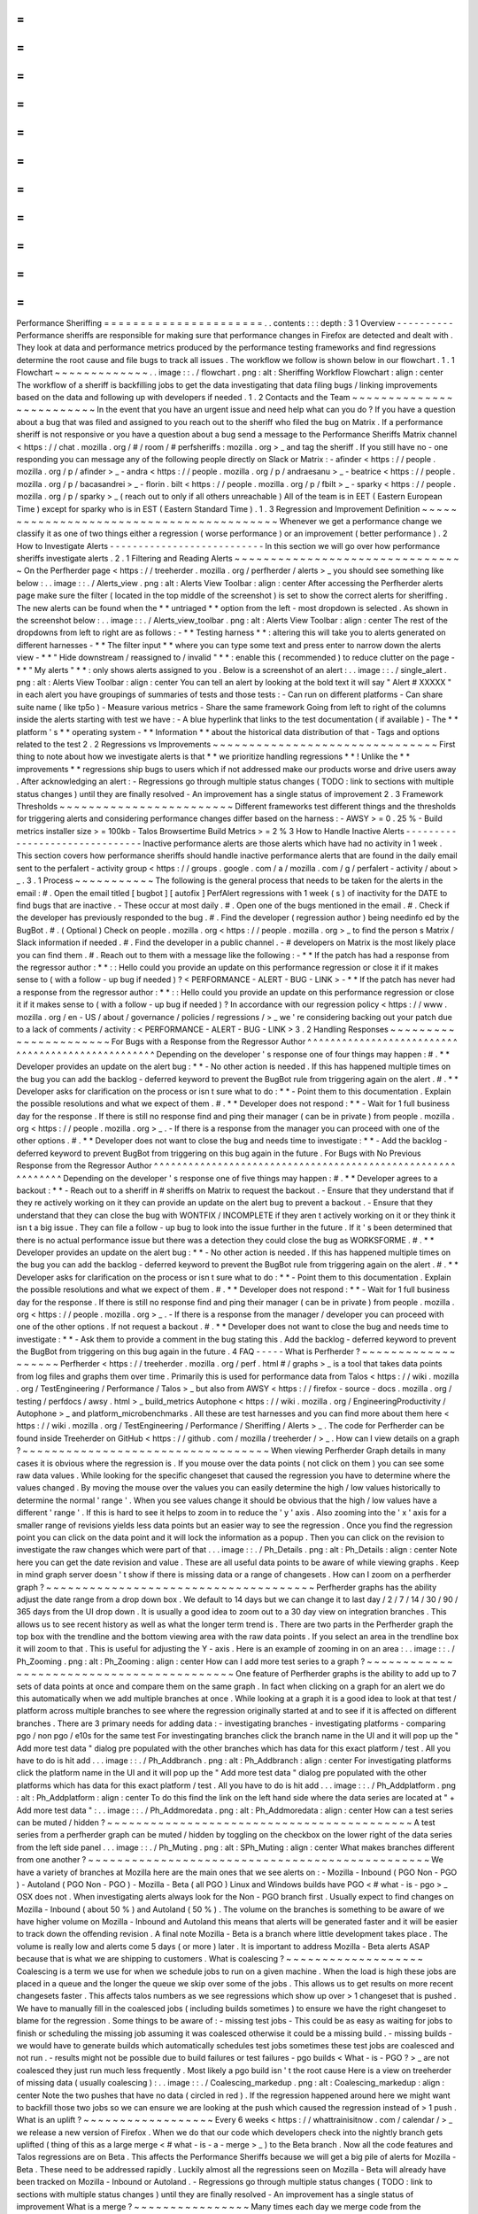 =
=
=
=
=
=
=
=
=
=
=
=
=
=
=
=
=
=
=
=
=
=
Performance
Sheriffing
=
=
=
=
=
=
=
=
=
=
=
=
=
=
=
=
=
=
=
=
=
=
.
.
contents
:
:
:
depth
:
3
1
Overview
-
-
-
-
-
-
-
-
-
-
Performance
sheriffs
are
responsible
for
making
sure
that
performance
changes
in
Firefox
are
detected
and
dealt
with
.
They
look
at
data
and
performance
metrics
produced
by
the
performance
testing
frameworks
and
find
regressions
determine
the
root
cause
and
file
bugs
to
track
all
issues
.
The
workflow
we
follow
is
shown
below
in
our
flowchart
.
1
.
1
Flowchart
~
~
~
~
~
~
~
~
~
~
~
~
~
.
.
image
:
:
.
/
flowchart
.
png
:
alt
:
Sheriffing
Workflow
Flowchart
:
align
:
center
The
workflow
of
a
sheriff
is
backfilling
jobs
to
get
the
data
investigating
that
data
filing
bugs
/
linking
improvements
based
on
the
data
and
following
up
with
developers
if
needed
.
1
.
2
Contacts
and
the
Team
~
~
~
~
~
~
~
~
~
~
~
~
~
~
~
~
~
~
~
~
~
~
~
~
~
In
the
event
that
you
have
an
urgent
issue
and
need
help
what
can
you
do
?
If
you
have
a
question
about
a
bug
that
was
filed
and
assigned
to
you
reach
out
to
the
sheriff
who
filed
the
bug
on
Matrix
.
If
a
performance
sheriff
is
not
responsive
or
you
have
a
question
about
a
bug
send
a
message
to
the
Performance
Sheriffs
Matrix
channel
<
https
:
/
/
chat
.
mozilla
.
org
/
#
/
room
/
#
perfsheriffs
:
mozilla
.
org
>
_
and
tag
the
sheriff
.
If
you
still
have
no
-
one
responding
you
can
message
any
of
the
following
people
directly
on
Slack
or
Matrix
:
-
afinder
<
https
:
/
/
people
.
mozilla
.
org
/
p
/
afinder
>
_
-
andra
<
https
:
/
/
people
.
mozilla
.
org
/
p
/
andraesanu
>
_
-
beatrice
<
https
:
/
/
people
.
mozilla
.
org
/
p
/
bacasandrei
>
_
-
florin
.
bilt
<
https
:
/
/
people
.
mozilla
.
org
/
p
/
fbilt
>
_
-
sparky
<
https
:
/
/
people
.
mozilla
.
org
/
p
/
sparky
>
_
(
reach
out
to
only
if
all
others
unreachable
)
All
of
the
team
is
in
EET
(
Eastern
European
Time
)
except
for
sparky
who
is
in
EST
(
Eastern
Standard
Time
)
.
1
.
3
Regression
and
Improvement
Definition
~
~
~
~
~
~
~
~
~
~
~
~
~
~
~
~
~
~
~
~
~
~
~
~
~
~
~
~
~
~
~
~
~
~
~
~
~
~
~
~
~
Whenever
we
get
a
performance
change
we
classify
it
as
one
of
two
things
either
a
regression
(
worse
performance
)
or
an
improvement
(
better
performance
)
.
2
How
to
Investigate
Alerts
-
-
-
-
-
-
-
-
-
-
-
-
-
-
-
-
-
-
-
-
-
-
-
-
-
-
-
In
this
section
we
will
go
over
how
performance
sheriffs
investigate
alerts
.
2
.
1
Filtering
and
Reading
Alerts
~
~
~
~
~
~
~
~
~
~
~
~
~
~
~
~
~
~
~
~
~
~
~
~
~
~
~
~
~
~
~
~
On
the
Perfherder
page
<
https
:
/
/
treeherder
.
mozilla
.
org
/
perfherder
/
alerts
>
_
you
should
see
something
like
below
:
.
.
image
:
:
.
/
Alerts_view
.
png
:
alt
:
Alerts
View
Toolbar
:
align
:
center
After
accessing
the
Perfherder
alerts
page
make
sure
the
filter
(
located
in
the
top
middle
of
the
screenshot
)
is
set
to
show
the
correct
alerts
for
sheriffing
.
The
new
alerts
can
be
found
when
the
*
*
untriaged
*
*
option
from
the
left
-
most
dropdown
is
selected
.
As
shown
in
the
screenshot
below
:
.
.
image
:
:
.
/
Alerts_view_toolbar
.
png
:
alt
:
Alerts
View
Toolbar
:
align
:
center
The
rest
of
the
dropdowns
from
left
to
right
are
as
follows
:
-
*
*
Testing
harness
*
*
:
altering
this
will
take
you
to
alerts
generated
on
different
harnesses
-
*
*
The
filter
input
*
*
where
you
can
type
some
text
and
press
enter
to
narrow
down
the
alerts
view
-
*
*
"
Hide
downstream
/
reassigned
to
/
invalid
"
*
*
:
enable
this
(
recommended
)
to
reduce
clutter
on
the
page
-
*
*
"
My
alerts
"
*
*
:
only
shows
alerts
assigned
to
you
.
Below
is
a
screenshot
of
an
alert
:
.
.
image
:
:
.
/
single_alert
.
png
:
alt
:
Alerts
View
Toolbar
:
align
:
center
You
can
tell
an
alert
by
looking
at
the
bold
text
it
will
say
"
Alert
#
XXXXX
"
in
each
alert
you
have
groupings
of
summaries
of
tests
and
those
tests
:
-
Can
run
on
different
platforms
-
Can
share
suite
name
(
like
tp5o
)
-
Measure
various
metrics
-
Share
the
same
framework
Going
from
left
to
right
of
the
columns
inside
the
alerts
starting
with
test
we
have
:
-
A
blue
hyperlink
that
links
to
the
test
documentation
(
if
available
)
-
The
*
*
platform
'
s
*
*
operating
system
-
*
*
Information
*
*
about
the
historical
data
distribution
of
that
-
Tags
and
options
related
to
the
test
2
.
2
Regressions
vs
Improvements
~
~
~
~
~
~
~
~
~
~
~
~
~
~
~
~
~
~
~
~
~
~
~
~
~
~
~
~
~
~
~
First
thing
to
note
about
how
we
investigate
alerts
is
that
*
*
we
prioritize
handling
regressions
*
*
!
Unlike
the
*
*
improvements
*
*
regressions
ship
bugs
to
users
which
if
not
addressed
make
our
products
worse
and
drive
users
away
.
After
acknowledging
an
alert
:
-
Regressions
go
through
multiple
status
changes
(
TODO
:
link
to
sections
with
multiple
status
changes
)
until
they
are
finally
resolved
-
An
improvement
has
a
single
status
of
improvement
2
.
3
Framework
Thresholds
~
~
~
~
~
~
~
~
~
~
~
~
~
~
~
~
~
~
~
~
~
~
~
~
Different
frameworks
test
different
things
and
the
thresholds
for
triggering
alerts
and
considering
performance
changes
differ
based
on
the
harness
:
-
AWSY
>
=
0
.
25
%
-
Build
metrics
installer
size
>
=
100kb
-
Talos
Browsertime
Build
Metrics
>
=
2
%
3
How
to
Handle
Inactive
Alerts
-
-
-
-
-
-
-
-
-
-
-
-
-
-
-
-
-
-
-
-
-
-
-
-
-
-
-
-
-
-
-
Inactive
performance
alerts
are
those
alerts
which
have
had
no
activity
in
1
week
.
This
section
covers
how
performance
sheriffs
should
handle
inactive
performance
alerts
that
are
found
in
the
daily
email
sent
to
the
perfalert
-
activity
group
<
https
:
/
/
groups
.
google
.
com
/
a
/
mozilla
.
com
/
g
/
perfalert
-
activity
/
about
>
_
.
3
.
1
Process
~
~
~
~
~
~
~
~
~
~
~
The
following
is
the
general
process
that
needs
to
be
taken
for
the
alerts
in
the
email
:
#
.
Open
the
email
titled
[
bugbot
]
[
autofix
]
PerfAlert
regressions
with
1
week
(
s
)
of
inactivity
for
the
DATE
to
find
bugs
that
are
inactive
.
-
These
occur
at
most
daily
.
#
.
Open
one
of
the
bugs
mentioned
in
the
email
.
#
.
Check
if
the
developer
has
previously
responded
to
the
bug
.
#
.
Find
the
developer
(
regression
author
)
being
needinfo
ed
by
the
BugBot
.
#
.
(
Optional
)
Check
on
people
.
mozilla
.
org
<
https
:
/
/
people
.
mozilla
.
org
>
_
to
find
the
person
s
Matrix
/
Slack
information
if
needed
.
#
.
Find
the
developer
in
a
public
channel
.
-
#
developers
on
Matrix
is
the
most
likely
place
you
can
find
them
.
#
.
Reach
out
to
them
with
a
message
like
the
following
:
-
*
*
If
the
patch
has
had
a
response
from
the
regressor
author
:
*
*
:
:
Hello
could
you
provide
an
update
on
this
performance
regression
or
close
it
if
it
makes
sense
to
(
with
a
follow
-
up
bug
if
needed
)
?
<
PERFORMANCE
-
ALERT
-
BUG
-
LINK
>
-
*
*
If
the
patch
has
never
had
a
response
from
the
regressor
author
:
*
*
:
:
Hello
could
you
provide
an
update
on
this
performance
regression
or
close
it
if
it
makes
sense
to
(
with
a
follow
-
up
bug
if
needed
)
?
In
accordance
with
our
regression
policy
<
https
:
/
/
www
.
mozilla
.
org
/
en
-
US
/
about
/
governance
/
policies
/
regressions
/
>
_
we
'
re
considering
backing
out
your
patch
due
to
a
lack
of
comments
/
activity
:
<
PERFORMANCE
-
ALERT
-
BUG
-
LINK
>
3
.
2
Handling
Responses
~
~
~
~
~
~
~
~
~
~
~
~
~
~
~
~
~
~
~
~
~
~
For
Bugs
with
a
Response
from
the
Regressor
Author
^
^
^
^
^
^
^
^
^
^
^
^
^
^
^
^
^
^
^
^
^
^
^
^
^
^
^
^
^
^
^
^
^
^
^
^
^
^
^
^
^
^
^
^
^
^
^
^
^
^
Depending
on
the
developer
'
s
response
one
of
four
things
may
happen
:
#
.
*
*
Developer
provides
an
update
on
the
alert
bug
:
*
*
-
No
other
action
is
needed
.
If
this
has
happened
multiple
times
on
the
bug
you
can
add
the
backlog
-
deferred
keyword
to
prevent
the
BugBot
rule
from
triggering
again
on
the
alert
.
#
.
*
*
Developer
asks
for
clarification
on
the
process
or
isn
t
sure
what
to
do
:
*
*
-
Point
them
to
this
documentation
.
Explain
the
possible
resolutions
and
what
we
expect
of
them
.
#
.
*
*
Developer
does
not
respond
:
*
*
-
Wait
for
1
full
business
day
for
the
response
.
If
there
is
still
no
response
find
and
ping
their
manager
(
can
be
in
private
)
from
people
.
mozilla
.
org
<
https
:
/
/
people
.
mozilla
.
org
>
_
.
-
If
there
is
a
response
from
the
manager
you
can
proceed
with
one
of
the
other
options
.
#
.
*
*
Developer
does
not
want
to
close
the
bug
and
needs
time
to
investigate
:
*
*
-
Add
the
backlog
-
deferred
keyword
to
prevent
BugBot
from
triggering
on
this
bug
again
in
the
future
.
For
Bugs
with
No
Previous
Response
from
the
Regressor
Author
^
^
^
^
^
^
^
^
^
^
^
^
^
^
^
^
^
^
^
^
^
^
^
^
^
^
^
^
^
^
^
^
^
^
^
^
^
^
^
^
^
^
^
^
^
^
^
^
^
^
^
^
^
^
^
^
^
^
^
^
Depending
on
the
developer
'
s
response
one
of
five
things
may
happen
:
#
.
*
*
Developer
agrees
to
a
backout
:
*
*
-
Reach
out
to
a
sheriff
in
#
sheriffs
on
Matrix
to
request
the
backout
.
-
Ensure
that
they
understand
that
if
they
re
actively
working
on
it
they
can
provide
an
update
on
the
alert
bug
to
prevent
a
backout
.
-
Ensure
that
they
understand
that
they
can
close
the
bug
with
WONTFIX
/
INCOMPLETE
if
they
aren
t
actively
working
on
it
or
they
think
it
isn
t
a
big
issue
.
They
can
file
a
follow
-
up
bug
to
look
into
the
issue
further
in
the
future
.
If
it
'
s
been
determined
that
there
is
no
actual
performance
issue
but
there
was
a
detection
they
could
close
the
bug
as
WORKSFORME
.
#
.
*
*
Developer
provides
an
update
on
the
alert
bug
:
*
*
-
No
other
action
is
needed
.
If
this
has
happened
multiple
times
on
the
bug
you
can
add
the
backlog
-
deferred
keyword
to
prevent
the
BugBot
rule
from
triggering
again
on
the
alert
.
#
.
*
*
Developer
asks
for
clarification
on
the
process
or
isn
t
sure
what
to
do
:
*
*
-
Point
them
to
this
documentation
.
Explain
the
possible
resolutions
and
what
we
expect
of
them
.
#
.
*
*
Developer
does
not
respond
:
*
*
-
Wait
for
1
full
business
day
for
the
response
.
If
there
is
still
no
response
find
and
ping
their
manager
(
can
be
in
private
)
from
people
.
mozilla
.
org
<
https
:
/
/
people
.
mozilla
.
org
>
_
.
-
If
there
is
a
response
from
the
manager
/
developer
you
can
proceed
with
one
of
the
other
options
.
If
not
request
a
backout
.
#
.
*
*
Developer
does
not
want
to
close
the
bug
and
needs
time
to
investigate
:
*
*
-
Ask
them
to
provide
a
comment
in
the
bug
stating
this
.
Add
the
backlog
-
deferred
keyword
to
prevent
the
BugBot
from
triggering
on
this
bug
again
in
the
future
.
4
FAQ
-
-
-
-
-
What
is
Perfherder
?
~
~
~
~
~
~
~
~
~
~
~
~
~
~
~
~
~
~
~
Perfherder
<
https
:
/
/
treeherder
.
mozilla
.
org
/
perf
.
html
#
/
graphs
>
_
is
a
tool
that
takes
data
points
from
log
files
and
graphs
them
over
time
.
Primarily
this
is
used
for
performance
data
from
Talos
<
https
:
/
/
wiki
.
mozilla
.
org
/
TestEngineering
/
Performance
/
Talos
>
_
but
also
from
AWSY
<
https
:
/
/
firefox
-
source
-
docs
.
mozilla
.
org
/
testing
/
perfdocs
/
awsy
.
html
>
_
build_metrics
Autophone
<
https
:
/
/
wiki
.
mozilla
.
org
/
EngineeringProductivity
/
Autophone
>
_
and
platform_microbenchmarks
.
All
these
are
test
harnesses
and
you
can
find
more
about
them
here
<
https
:
/
/
wiki
.
mozilla
.
org
/
TestEngineering
/
Performance
/
Sheriffing
/
Alerts
>
_
.
The
code
for
Perfherder
can
be
found
inside
Treeherder
on
GitHub
<
https
:
/
/
github
.
com
/
mozilla
/
treeherder
/
>
_
.
How
can
I
view
details
on
a
graph
?
~
~
~
~
~
~
~
~
~
~
~
~
~
~
~
~
~
~
~
~
~
~
~
~
~
~
~
~
~
~
~
~
~
~
When
viewing
Perfherder
Graph
details
in
many
cases
it
is
obvious
where
the
regression
is
.
If
you
mouse
over
the
data
points
(
not
click
on
them
)
you
can
see
some
raw
data
values
.
While
looking
for
the
specific
changeset
that
caused
the
regression
you
have
to
determine
where
the
values
changed
.
By
moving
the
mouse
over
the
values
you
can
easily
determine
the
high
/
low
values
historically
to
determine
the
normal
'
range
'
.
When
you
see
values
change
it
should
be
obvious
that
the
high
/
low
values
have
a
different
'
range
'
.
If
this
is
hard
to
see
it
helps
to
zoom
in
to
reduce
the
'
y
'
axis
.
Also
zooming
into
the
'
x
'
axis
for
a
smaller
range
of
revisions
yields
less
data
points
but
an
easier
way
to
see
the
regression
.
Once
you
find
the
regression
point
you
can
click
on
the
data
point
and
it
will
lock
the
information
as
a
popup
.
Then
you
can
click
on
the
revision
to
investigate
the
raw
changes
which
were
part
of
that
.
.
.
image
:
:
.
/
Ph_Details
.
png
:
alt
:
Ph_Details
:
align
:
center
Note
here
you
can
get
the
date
revision
and
value
.
These
are
all
useful
data
points
to
be
aware
of
while
viewing
graphs
.
Keep
in
mind
graph
server
doesn
'
t
show
if
there
is
missing
data
or
a
range
of
changesets
.
How
can
I
zoom
on
a
perfherder
graph
?
~
~
~
~
~
~
~
~
~
~
~
~
~
~
~
~
~
~
~
~
~
~
~
~
~
~
~
~
~
~
~
~
~
~
~
~
~
Perfherder
graphs
has
the
ability
adjust
the
date
range
from
a
drop
down
box
.
We
default
to
14
days
but
we
can
change
it
to
last
day
/
2
/
7
/
14
/
30
/
90
/
365
days
from
the
UI
drop
down
.
It
is
usually
a
good
idea
to
zoom
out
to
a
30
day
view
on
integration
branches
.
This
allows
us
to
see
recent
history
as
well
as
what
the
longer
term
trend
is
.
There
are
two
parts
in
the
Perfherder
graph
the
top
box
with
the
trendline
and
the
bottom
viewing
area
with
the
raw
data
points
.
If
you
select
an
area
in
the
trendline
box
it
will
zoom
to
that
.
This
is
useful
for
adjusting
the
Y
-
axis
.
Here
is
an
example
of
zooming
in
on
an
area
:
.
.
image
:
:
.
/
Ph_Zooming
.
png
:
alt
:
Ph_Zooming
:
align
:
center
How
can
I
add
more
test
series
to
a
graph
?
~
~
~
~
~
~
~
~
~
~
~
~
~
~
~
~
~
~
~
~
~
~
~
~
~
~
~
~
~
~
~
~
~
~
~
~
~
~
~
~
~
~
One
feature
of
Perfherder
graphs
is
the
ability
to
add
up
to
7
sets
of
data
points
at
once
and
compare
them
on
the
same
graph
.
In
fact
when
clicking
on
a
graph
for
an
alert
we
do
this
automatically
when
we
add
multiple
branches
at
once
.
While
looking
at
a
graph
it
is
a
good
idea
to
look
at
that
test
/
platform
across
multiple
branches
to
see
where
the
regression
originally
started
at
and
to
see
if
it
is
affected
on
different
branches
.
There
are
3
primary
needs
for
adding
data
:
-
investigating
branches
-
investigating
platforms
-
comparing
pgo
/
non
pgo
/
e10s
for
the
same
test
For
investingating
branches
click
the
branch
name
in
the
UI
and
it
will
pop
up
the
"
Add
more
test
data
"
dialog
pre
populated
with
the
other
branches
which
has
data
for
this
exact
platform
/
test
.
All
you
have
to
do
is
hit
add
.
.
.
image
:
:
.
/
Ph_Addbranch
.
png
:
alt
:
Ph_Addbranch
:
align
:
center
For
investigating
platforms
click
the
platform
name
in
the
UI
and
it
will
pop
up
the
"
Add
more
test
data
"
dialog
pre
populated
with
the
other
platforms
which
has
data
for
this
exact
platform
/
test
.
All
you
have
to
do
is
hit
add
.
.
.
image
:
:
.
/
Ph_Addplatform
.
png
:
alt
:
Ph_Addplatform
:
align
:
center
To
do
this
find
the
link
on
the
left
hand
side
where
the
data
series
are
located
at
"
+
Add
more
test
data
"
:
.
.
image
:
:
.
/
Ph_Addmoredata
.
png
:
alt
:
Ph_Addmoredata
:
align
:
center
How
can
a
test
series
can
be
muted
/
hidden
?
~
~
~
~
~
~
~
~
~
~
~
~
~
~
~
~
~
~
~
~
~
~
~
~
~
~
~
~
~
~
~
~
~
~
~
~
~
~
~
~
~
~
A
test
series
from
a
perfherder
graph
can
be
muted
/
hidden
by
toggling
on
the
checkbox
on
the
lower
right
of
the
data
series
from
the
left
side
panel
.
.
.
image
:
:
.
/
Ph_Muting
.
png
:
alt
:
SPh_Muting
:
align
:
center
What
makes
branches
different
from
one
another
?
~
~
~
~
~
~
~
~
~
~
~
~
~
~
~
~
~
~
~
~
~
~
~
~
~
~
~
~
~
~
~
~
~
~
~
~
~
~
~
~
~
~
~
~
~
~
~
We
have
a
variety
of
branches
at
Mozilla
here
are
the
main
ones
that
we
see
alerts
on
:
-
Mozilla
-
Inbound
(
PGO
Non
-
PGO
)
-
Autoland
(
PGO
Non
-
PGO
)
-
Mozilla
-
Beta
(
all
PGO
)
Linux
and
Windows
builds
have
PGO
<
#
what
-
is
-
pgo
>
_
OSX
does
not
.
When
investigating
alerts
always
look
for
the
Non
-
PGO
branch
first
.
Usually
expect
to
find
changes
on
Mozilla
-
Inbound
(
about
50
%
)
and
Autoland
(
50
%
)
.
The
volume
on
the
branches
is
something
to
be
aware
of
we
have
higher
volume
on
Mozilla
-
Inbound
and
Autoland
this
means
that
alerts
will
be
generated
faster
and
it
will
be
easier
to
track
down
the
offending
revision
.
A
final
note
Mozilla
-
Beta
is
a
branch
where
little
development
takes
place
.
The
volume
is
really
low
and
alerts
come
5
days
(
or
more
)
later
.
It
is
important
to
address
Mozilla
-
Beta
alerts
ASAP
because
that
is
what
we
are
shipping
to
customers
.
What
is
coalescing
?
~
~
~
~
~
~
~
~
~
~
~
~
~
~
~
~
~
~
~
Coalescing
is
a
term
we
use
for
when
we
schedule
jobs
to
run
on
a
given
machine
.
When
the
load
is
high
these
jobs
are
placed
in
a
queue
and
the
longer
the
queue
we
skip
over
some
of
the
jobs
.
This
allows
us
to
get
results
on
more
recent
changesets
faster
.
This
affects
talos
numbers
as
we
see
regressions
which
show
up
over
>
1
changeset
that
is
pushed
.
We
have
to
manually
fill
in
the
coalesced
jobs
(
including
builds
sometimes
)
to
ensure
we
have
the
right
changeset
to
blame
for
the
regression
.
Some
things
to
be
aware
of
:
-
missing
test
jobs
-
This
could
be
as
easy
as
waiting
for
jobs
to
finish
or
scheduling
the
missing
job
assuming
it
was
coalesced
otherwise
it
could
be
a
missing
build
.
-
missing
builds
-
we
would
have
to
generate
builds
which
automatically
schedules
test
jobs
sometimes
these
test
jobs
are
coalesced
and
not
run
.
-
results
might
not
be
possible
due
to
build
failures
or
test
failures
-
pgo
builds
<
What
-
is
-
PGO
?
>
_
are
not
coalesced
they
just
run
much
less
frequently
.
Most
likely
a
pgo
build
isn
'
t
the
root
cause
Here
is
a
view
on
treeherder
of
missing
data
(
usually
coalescing
)
:
.
.
image
:
:
.
/
Coalescing_markedup
.
png
:
alt
:
Coalescing_markedup
:
align
:
center
Note
the
two
pushes
that
have
no
data
(
circled
in
red
)
.
If
the
regression
happened
around
here
we
might
want
to
backfill
those
two
jobs
so
we
can
ensure
we
are
looking
at
the
push
which
caused
the
regression
instead
of
>
1
push
.
What
is
an
uplift
?
~
~
~
~
~
~
~
~
~
~
~
~
~
~
~
~
~
~
Every
6
weeks
<
https
:
/
/
whattrainisitnow
.
com
/
calendar
/
>
_
we
release
a
new
version
of
Firefox
.
When
we
do
that
our
code
which
developers
check
into
the
nightly
branch
gets
uplifted
(
thing
of
this
as
a
large
merge
<
#
what
-
is
-
a
-
merge
>
_
)
to
the
Beta
branch
.
Now
all
the
code
features
and
Talos
regressions
are
on
Beta
.
This
affects
the
Performance
Sheriffs
because
we
will
get
a
big
pile
of
alerts
for
Mozilla
-
Beta
.
These
need
to
be
addressed
rapidly
.
Luckily
almost
all
the
regressions
seen
on
Mozilla
-
Beta
will
already
have
been
tracked
on
Mozilla
-
Inbound
or
Autoland
.
-
Regressions
go
through
multiple
status
changes
(
TODO
:
link
to
sections
with
multiple
status
changes
)
until
they
are
finally
resolved
-
An
improvement
has
a
single
status
of
improvement
What
is
a
merge
?
~
~
~
~
~
~
~
~
~
~
~
~
~
~
~
~
Many
times
each
day
we
merge
code
from
the
integration
branches
into
the
main
branch
and
back
.
This
is
a
common
process
in
large
projects
.
At
Mozilla
this
means
that
the
majority
of
the
code
for
Firefox
is
checked
into
Mozilla
-
Inbound
and
Autoland
then
it
is
merged
into
Mozilla
-
Central
(
also
referred
to
as
Firefox
)
and
then
once
merged
it
gets
merged
back
into
the
other
branches
.
If
you
want
to
read
more
about
this
merge
procedure
here
are
the
details
<
https
:
/
/
wiki
.
mozilla
.
org
/
Sheriffing
/
How_To
/
Merges
>
_
.
.
.
image
:
:
.
/
Merge
.
png
:
alt
:
Merge
:
align
:
center
Note
that
the
topmost
revision
has
the
commit
messsage
of
:
"
merge
m
-
c
to
m
-
i
"
.
This
is
pretty
standard
and
you
can
see
that
there
are
a
series
of
changesets
<
https
:
/
/
hg
-
edge
.
mozilla
.
org
/
integration
/
mozilla
-
inbound
/
pushloghtml
?
changeset
=
126a1ec5c7c5
>
_
not
just
a
few
related
patches
.
How
this
affects
alerts
is
that
when
a
regression
lands
on
Mozilla
-
Inbound
it
will
be
merged
into
Firefox
then
Autoland
.
Most
likely
this
means
that
you
will
see
duplicate
alerts
on
the
other
integration
branch
.
-
note
:
we
do
not
generate
alerts
for
the
Firefox
(
Mozilla
-
Central
)
branch
.
What
is
a
backout
?
~
~
~
~
~
~
~
~
~
~
~
~
~
~
~
~
~
~
Many
times
we
backout
or
hotfix
code
as
it
is
causing
a
build
failure
or
unittest
failure
.
The
Sheriff
team
<
https
:
/
/
wiki
.
mozilla
.
org
/
Sheriffing
/
Sheriff_Duty
>
_
handles
this
process
in
general
and
backouts
/
hotfixes
are
usually
done
within
3
hours
(
i
.
e
.
we
won
'
t
have
12
future
changesets
<
#
why
-
do
-
we
-
need
-
12
-
future
-
data
-
points
>
_
)
of
the
original
fix
.
As
you
can
imagine
we
could
get
an
alert
6
hours
later
and
go
to
look
at
the
graph
and
see
there
is
no
regression
instead
there
is
a
temporary
spike
for
a
few
data
points
.
While
looking
on
TreeHerder
for
a
backout
they
all
mention
a
backout
in
the
commit
message
:
.
.
image
:
:
.
/
Backout_tree
.
png
:
alt
:
Backout_tree
:
align
:
center
-
note
^
the
above
image
mentions
the
bug
that
was
backed
out
sometimes
it
is
the
revisoin
.
Backouts
which
affect
Perfherder
alerts
<
https
:
/
/
wiki
.
mozilla
.
org
/
TestEngineering
/
Performance
/
Sheriffing
/
Alerts
>
_
always
generate
a
set
of
improvements
and
regressions
.
These
are
usually
easy
to
spot
on
the
graph
server
and
we
just
need
to
annotate
the
set
of
alerts
for
the
given
revision
to
be
a
'
backout
'
with
the
bug
to
track
what
took
place
.
Here
is
a
view
on
graph
server
of
what
appears
to
be
a
backout
(
it
could
be
a
fix
that
landed
quickly
also
)
:
.
.
image
:
:
.
/
Backout_graph
.
png
:
alt
:
Backout_graph
:
align
:
center
What
is
PGO
?
~
~
~
~
~
~
~
~
~
~
~
~
PGO
is
Profile
Guided
Optimization
Profile
Guided
Optimization
<
https
:
/
/
wiki
.
mozilla
.
org
/
TestEngineering
/
Performance
/
Sheriffing
/
Alerts
>
_
where
we
do
a
build
run
it
to
collect
metrics
and
optimize
based
on
the
output
of
the
metrics
.
We
only
release
PGO
builds
and
for
the
integration
branches
we
do
these
periodically
(
6
hours
)
or
as
needed
.
For
Mozilla
-
Central
we
follow
the
same
pattern
.
As
the
builds
take
considerably
longer
(
2
+
times
as
long
)
we
don
'
t
do
this
for
every
commit
into
our
integration
branches
.
How
does
this
affect
alerts
?
We
care
most
about
PGO
alerts
-
that
is
what
we
ship
!
Most
of
the
time
an
alert
will
be
generated
for
a
-
Non
-
PGO
build
and
then
a
few
hours
or
a
day
later
we
will
see
alerts
for
the
PGO
build
.
Pay
close
attention
to
the
branch
the
alerts
are
on
most
likely
you
will
see
it
on
the
non
-
pgo
branch
first
(
i
.
e
.
Mozilla
-
Inbound
-
Non
-
PGO
)
then
roughly
a
day
later
you
will
see
a
similar
alert
show
up
on
the
PGO
branch
(
i
.
e
.
Mozilla
-
Inbound
)
.
Caveats
:
-
OSX
does
not
do
PGO
builds
so
we
do
not
have
-
Non
-
PGO
branches
for
those
platforms
.
(
i
.
e
.
we
only
have
Mozilla
-
Inbound
)
-
PGO
alerts
will
probably
have
different
regression
percentages
but
the
overall
list
of
platforms
/
tests
for
a
given
revision
will
be
almost
identical
What
alerts
are
displayed
in
Alert
Manager
?
~
~
~
~
~
~
~
~
~
~
~
~
~
~
~
~
~
~
~
~
~
~
~
~
~
~
~
~
~
~
~
~
~
~
~
~
~
~
~
~
~
~
~
Perfherder
alerts
<
https
:
/
/
treeherder
.
mozilla
.
org
/
perf
.
html
#
/
alerts
>
_
defaults
to
multiple
types
of
alerts
<
https
:
/
/
wiki
.
mozilla
.
org
/
TestEngineering
/
Performance
/
Sheriffing
/
Alerts
>
_
that
are
untriaged
.
It
is
a
goal
to
keep
these
lists
empty
!
You
can
view
alerts
that
are
improvements
or
in
any
other
state
(
i
.
e
.
investigating
fixed
etc
.
)
by
using
the
drop
down
at
the
top
of
the
page
.
Do
we
care
about
all
alerts
/
tests
?
~
~
~
~
~
~
~
~
~
~
~
~
~
~
~
~
~
~
~
~
~
~
~
~
~
~
~
~
~
~
~
~
~
~
Yes
we
do
.
Some
tests
are
more
commonly
invalid
mostly
due
to
the
noise
in
the
tests
.
We
also
adjust
the
threshold
per
test
the
default
is
2
%
but
for
Dromaeo
it
is
5
%
.
If
we
consider
a
test
too
noisy
we
consider
removing
it
entirely
.
Here
are
some
platforms
/
tests
which
are
exceptions
about
what
we
run
:
-
Linux
64bit
-
the
only
platform
which
we
run
dromaeo_dom
-
Linux
32
/
64bit
-
the
only
platform
in
which
no
platform_microbench
<
https
:
/
/
wiki
.
mozilla
.
org
/
TestEngineering
/
Performance
/
Sheriffing
/
Alerts
#
platform_microbench
>
_
test
runs
due
to
high
noise
levels
-
Windows
7
-
the
only
platform
that
supports
xperf
(
toolchain
is
only
installed
there
)
-
Windows
7
/
10
-
heavy
profiles
don
'
t
run
here
because
they
take
too
long
while
cloning
the
big
profiles
;
these
are
tp6
tests
that
use
heavy
user
profiles
Lastly
we
should
prioritize
alerts
on
the
Mozilla
-
Beta
branch
since
those
are
affecting
more
people
.
What
does
a
regression
look
like
on
the
graph
?
~
~
~
~
~
~
~
~
~
~
~
~
~
~
~
~
~
~
~
~
~
~
~
~
~
~
~
~
~
~
~
~
~
~
~
~
~
~
~
~
~
~
~
~
~
~
On
almost
all
of
our
tests
we
are
measuring
based
on
time
.
This
means
that
the
lower
the
score
the
better
.
Whenever
the
graph
increases
in
value
that
is
a
regression
.
Here
is
a
view
of
a
regression
:
.
.
image
:
:
.
/
Regression
.
png
:
alt
:
Regression
:
align
:
center
We
have
some
tests
which
measure
internal
metrics
.
A
few
of
those
are
actually
reported
where
a
higher
score
is
better
.
This
is
confusing
but
we
refer
to
these
as
reverse
tests
.
The
list
of
tests
which
are
reverse
are
:
-
canvasmark
-
dromaeo_css
-
dromaeo_dom
-
rasterflood_gradient
-
speedometer
-
tcanvasmark
-
v8
version
7
Here
is
a
view
of
a
reverse
regression
:
.
.
image
:
:
.
/
Reverse_regression
.
png
:
alt
:
Reverse_regression
:
align
:
center
Why
does
Alert
Manager
print
-
xx
%
?
~
~
~
~
~
~
~
~
~
~
~
~
~
~
~
~
~
~
~
~
~
~
~
~
~
~
~
~
~
~
~
~
~
~
~
The
alert
will
either
be
a
regression
or
an
improvement
.
For
the
alerts
we
show
by
default
it
is
regressions
only
.
It
is
important
to
know
the
severity
of
an
alert
.
For
example
a
3
%
regression
is
important
to
understand
but
a
30
%
regression
probably
needs
to
be
fixed
ASAP
.
This
is
annotated
as
a
XX
%
in
the
UI
.
there
are
no
+
or
-
to
indicate
improvement
or
regression
this
is
an
absolute
number
.
Use
the
bar
graph
to
the
side
to
determine
which
type
of
alert
this
is
.
NOTE
:
for
the
reverse
tests
we
take
that
into
account
so
the
bar
graph
will
know
to
look
in
the
correct
direction
.
What
is
noise
?
~
~
~
~
~
~
~
~
~
~
~
~
~
~
Generally
a
test
reports
values
that
are
in
a
range
instead
of
a
consistent
value
.
The
larger
the
range
of
'
normal
'
results
the
more
noise
we
have
.
Some
tests
will
post
results
in
a
small
range
and
when
we
get
a
data
point
significantly
outside
the
range
it
is
easy
to
identify
.
The
problem
is
that
many
tests
have
a
large
range
of
expected
results
(
we
call
them
unstable
)
.
It
makes
it
hard
to
determine
what
a
regression
is
when
we
might
have
a
range
+
=
4
%
from
the
median
and
we
have
a
3
%
regression
.
It
is
obvious
in
the
graph
over
time
but
hard
to
tell
until
you
have
many
future
data
points
.
.
.
image
:
:
.
/
Noisy_graph
.
png
:
alt
:
Noisy_graph
:
align
:
center
What
are
low
value
tests
?
~
~
~
~
~
~
~
~
~
~
~
~
~
~
~
~
~
~
~
~
~
~
~
~
~
In
the
context
of
noise
the
low
value
mean
that
the
regression
magnitude
is
too
small
related
to
the
noise
of
the
tests
thus
it
'
s
pretty
hard
to
tell
which
particular
bug
/
commit
caused
this
but
rather
a
range
.
In
a
sheriffing
perspective
those
often
end
up
as
WONTFIX
/
INVALID
or
tests
which
are
often
considered
unreliable
not
relevant
to
current
Firefox
revision
etc
.
.
.
image
:
:
.
/
Noisy_low_value_graph
.
png
:
alt
:
Noisy_low_value_graph
:
align
:
center
Why
can
we
not
trust
a
single
data
point
?
~
~
~
~
~
~
~
~
~
~
~
~
~
~
~
~
~
~
~
~
~
~
~
~
~
~
~
~
~
~
~
~
~
~
~
~
~
~
~
~
~
This
is
a
problem
we
have
dealt
with
for
years
with
no
perfect
answer
.
Some
reasons
we
do
know
are
:
-
the
test
is
noisy
due
to
timing
diskIO
etc
.
-
the
specific
machine
might
have
slight
differences
-
sometimes
we
have
longer
waits
starting
the
browser
or
a
pageload
hang
for
a
couple
extra
seconds
The
short
answer
is
we
don
'
t
know
and
have
to
work
within
the
constraints
we
do
know
.
Why
do
we
need
12
future
data
points
?
~
~
~
~
~
~
~
~
~
~
~
~
~
~
~
~
~
~
~
~
~
~
~
~
~
~
~
~
~
~
~
~
~
~
~
~
~
We
are
re
-
evaluating
our
assertions
here
but
the
more
data
points
we
have
the
more
confidence
we
have
in
the
analysis
of
the
raw
data
to
point
out
a
specific
change
.
This
causes
problem
when
we
land
code
on
Mozilla
-
Beta
and
it
takes
10
days
to
get
12
data
points
.
We
sometimes
rerun
tests
and
just
retriggering
a
job
will
help
provide
more
data
points
to
help
us
generate
an
alert
if
needed
.
Can
'
t
we
do
smarter
analysis
to
reduce
noise
?
~
~
~
~
~
~
~
~
~
~
~
~
~
~
~
~
~
~
~
~
~
~
~
~
~
~
~
~
~
~
~
~
~
~
~
~
~
~
~
~
~
~
~
~
~
Yes
we
can
.
We
have
other
projects
and
a
masters
thesis
masters
thesis
<
https
:
/
/
wiki
.
mozilla
.
org
/
images
/
c
/
c0
/
Larres
-
thesis
.
pdf
>
_
has
been
written
on
this
subject
.
The
reality
is
we
will
still
need
future
data
points
to
show
a
trend
and
depending
on
the
source
of
data
we
will
need
to
use
different
algorithms
to
analyze
it
.
How
can
duplicate
alerts
can
be
identified
?
~
~
~
~
~
~
~
~
~
~
~
~
~
~
~
~
~
~
~
~
~
~
~
~
~
~
~
~
~
~
~
~
~
~
~
~
~
~
~
~
~
~
~
One
problem
with
coalescing
<
#
what
-
is
-
coalescing
>
_
is
that
we
sometimes
generate
an
original
alert
on
a
range
of
changes
then
when
we
fill
in
the
data
(
backfilling
/
retriggering
)
we
generate
new
alerts
.
This
causes
confusion
while
looking
at
the
alerts
.
Here
are
some
scenarios
which
duplication
will
be
seen
:
-
backfilling
data
from
coalescing
<
#
what
-
is
-
coalescing
>
_
you
will
see
a
similar
alert
on
the
same
branch
/
platform
/
test
but
a
different
revision
-
action
:
reassign
the
alerts
to
the
original
alert
summary
so
all
related
alerts
are
in
one
place
!
-
we
merge
changesets
between
branches
-
action
:
find
the
original
alert
summary
on
the
upstream
branch
and
mark
the
specific
alert
as
downstream
to
that
alert
summary
-
pgo
<
#
what
-
is
-
pgo
>
_
builds
-
action
:
reassign
these
to
the
non
-
pgo
alert
summary
(
if
one
exists
)
or
downstream
to
the
correct
alert
summary
if
this
originally
happened
on
another
branch
In
Alert
Manager
it
is
good
to
acknowledge
the
alert
and
use
the
reassign
or
downstream
actions
.
This
helps
us
keep
track
of
alerts
across
branches
whenever
we
need
to
investigate
in
the
future
.
What
are
weekend
spikes
?
~
~
~
~
~
~
~
~
~
~
~
~
~
~
~
~
~
~
~
~
~
~
~
~
On
weekends
(
Saturday
/
Sunday
)
and
many
holidays
we
find
that
the
volume
of
pushes
are
much
smaller
.
This
results
in
much
fewer
tests
to
be
run
.
For
many
tests
especially
ones
that
are
noisier
than
others
we
find
that
the
few
data
points
we
collect
on
a
weekend
are
much
less
noisy
<
https
:
/
/
elvis314
.
wordpress
.
com
/
2014
/
10
/
30
/
a
-
case
-
of
-
the
-
weekends
/
>
_
(
either
falling
to
the
top
or
bottom
of
the
noise
range
)
.
Here
is
an
example
view
of
data
that
behaves
differently
on
weekends
:
.
.
image
:
:
.
/
Weekends_example
.
png
:
alt
:
Weekends_example
:
align
:
center
This
affects
the
Talos
Sheriff
because
on
Monday
when
our
volume
of
pushes
picks
up
we
get
a
larger
range
of
values
.
Due
to
the
way
we
calculate
a
regression
it
means
that
we
see
a
shift
in
our
expected
range
on
Monday
.
Usually
these
alerts
are
generated
Monday
evening
/
Tuesday
morning
.
These
are
typically
small
regressions
(
<
3
%
)
and
on
the
noisier
tests
.
What
is
a
multi
-
modal
test
?
~
~
~
~
~
~
~
~
~
~
~
~
~
~
~
~
~
~
~
~
~
~
~
~
~
~
~
Many
tests
are
bi
-
modal
or
multi
-
modal
.
This
means
that
they
have
a
consistent
set
of
values
but
2
or
3
of
them
.
Instead
of
having
a
bunch
of
scattered
values
between
the
low
and
high
you
will
have
2
values
the
lower
one
and
the
higher
one
.
Here
is
an
example
of
a
graph
that
has
two
sets
of
values
(
with
random
ones
scattered
in
between
)
:
.
.
image
:
:
.
/
Modal_example
.
png
:
alt
:
Modal_example
:
align
:
center
This
affects
the
alerts
and
results
because
sometimes
we
get
a
series
of
results
that
are
less
modal
than
the
original
-
of
course
this
generates
an
alert
and
a
day
later
you
will
probably
see
that
we
are
back
to
the
original
x
-
modal
pattern
as
we
see
historically
.
Some
of
this
is
affected
by
the
weekends
.
What
is
random
noise
?
~
~
~
~
~
~
~
~
~
~
~
~
~
~
~
~
~
~
~
~
~
Random
noise
are
the
data
-
points
that
don
'
t
fit
in
the
graph
trend
of
the
test
.
They
happen
because
of
various
uncontrollable
factors
(
and
this
is
assumed
)
or
because
the
test
is
unstable
.
How
do
I
identify
the
current
firefox
release
meta
-
bug
?
~
~
~
~
~
~
~
~
~
~
~
~
~
~
~
~
~
~
~
~
~
~
~
~
~
~
~
~
~
~
~
~
~
~
~
~
~
~
~
~
~
~
~
~
~
~
~
~
~
~
~
~
~
~
~
To
easily
track
all
the
regressions
opened
for
every
Firefox
release
is
created
a
meta
-
bug
that
will
depend
on
the
regressions
open
.
.
.
image
:
:
.
/
Advanced_search
.
png
:
alt
:
Advanced_search
:
align
:
center
To
find
all
the
Firefox
release
meta
-
bugs
you
just
have
to
search
in
Advanced
search
for
bugs
with
:
.
.
image
:
:
.
/
Firefox_70_meta
.
png
:
alt
:
SFirefox_70_meta
:
align
:
center
*
*
Product
:
*
*
Testing
*
*
Component
:
*
*
Performance
*
*
Summary
:
*
*
Contains
all
of
the
strings
[
meta
]
Firefox
Perfherder
Regression
Tracking
Bug
You
can
leave
the
rest
of
the
fields
as
they
are
.
.
.
image
:
:
.
/
Advanced_search_filter
.
png
:
alt
:
Advanced_search_filter
:
align
:
center
*
*
Result
:
*
*
.
.
image
:
:
.
/
Firefox_metabugs
.
png
:
alt
:
Firefox_metabugs
:
align
:
center
How
do
I
search
for
an
already
open
regression
?
~
~
~
~
~
~
~
~
~
~
~
~
~
~
~
~
~
~
~
~
~
~
~
~
~
~
~
~
~
~
~
~
~
~
~
~
~
~
~
~
~
~
~
~
~
~
~
Sometimes
treeherder
include
alerts
related
to
a
test
in
the
same
summary
sometimes
it
doesn
t
.
To
make
sure
that
the
regression
you
found
doesn
t
have
already
a
bug
open
you
have
to
search
in
the
current
Firefox
release
meta
-
bug
for
regressions
open
with
the
summary
similar
to
the
summary
of
your
alert
.
Usually
if
the
test
name
matches
it
might
be
what
you
re
looking
for
.
But
be
careful
if
the
test
name
matches
that
doesn
t
mean
that
it
is
what
you
re
looking
for
.
You
need
to
check
it
thoroughly
.
Those
situations
appear
because
a
regression
appears
first
on
one
repo
(
e
.
g
.
autoland
)
and
it
takes
a
few
days
until
the
causing
commit
gets
merged
to
other
repos
(
inbound
beta
central
)
.
How
do
I
follow
up
on
already
open
regressions
open
by
me
?
~
~
~
~
~
~
~
~
~
~
~
~
~
~
~
~
~
~
~
~
~
~
~
~
~
~
~
~
~
~
~
~
~
~
~
~
~
~
~
~
~
~
~
~
~
~
~
~
~
~
~
~
~
~
~
~
~
~
You
can
follow
up
on
all
the
open
regression
bugs
created
by
you
by
searching
in
Advanced
search
<
https
:
/
/
bugzilla
.
mozilla
.
org
/
query
.
cgi
?
format
=
advanced
>
_
for
bugs
with
:
*
*
Summary
:
*
*
contains
all
of
the
strings
>
regression
on
push
*
*
Status
:
*
*
NEW
ASSIGNED
REOPENED
.
.
image
:
:
.
/
Advanced_search_for_perf_regressions
.
png
:
alt
:
Advanced_search_for_perf_regressions
:
align
:
center
*
*
Keywords
:
*
*
perf
perf
-
alert
regression
*
*
Type
:
*
*
defect
.
.
image
:
:
.
/
Advanced_search_for_perf_regressions_type
.
png
:
alt
:
Advanced_search_for_perf_regressions_type
:
align
:
center
*
*
Search
by
People
:
*
*
The
reporter
is
>
[
your
email
]
.
.
image
:
:
.
/
Advanced_search_for_perf_regressions_by_people
.
png
:
alt
:
Advanced_search_for_perf_regressions_by_people
:
align
:
center
And
you
will
get
the
list
of
all
open
regressions
reported
by
you
:
.
.
image
:
:
.
/
Advanced_search_results
.
png
:
alt
:
Advanced_search_results
:
align
:
center
How
can
I
do
a
bisection
?
~
~
~
~
~
~
~
~
~
~
~
~
~
~
~
~
~
~
~
~
~
~
~
~
~
If
you
'
re
investigating
a
regression
/
improvement
but
for
some
reason
it
happened
in
a
revision
interval
where
the
jobs
aren
'
t
able
to
run
or
the
revision
contains
multiple
commits
(
this
happens
more
often
on
mozilla
-
beta
)
you
need
to
do
a
bisection
in
order
to
find
the
exact
culprit
.
We
usually
adopt
the
binary
search
method
.
Say
you
have
the
revisions
:
-
abcde1
-
first
regressed
/
improved
value
-
abcde2
-
abcde3
-
abcde4
-
abcde5
-
last
good
value
Bisection
steps
:
1
.
checkout
to
the
repository
you
'
re
investigating
:
1
.
hg
checkout
autoland
(
if
you
don
'
t
have
it
locally
you
need
to
do
>
hg
pull
autoland
&
&
hg
update
autoland
)
2
.
hg
checkout
abcde5
1
.
.
/
mach
try
fuzzy
-
-
full
-
q
=
^
investigated
-
test
-
signature
-
m
=
baseline_abcde5_alert_
#
#
#
#
#
#
(
you
will
know
that
the
baseline
contains
the
reference
value
)
3
.
hg
checkout
abcde3
1
.
let
'
s
assume
that
build
abcde4
broke
the
tests
.
you
need
to
back
it
out
in
order
to
get
the
values
of
your
investigated
test
on
try
:
1
.
hg
backout
-
r
abcde4
2
.
.
/
mach
try
fuzzy
-
-
full
-
q
=
^
investigated
-
test
-
signature
-
m
=
abcde4_alert_
#
#
#
#
#
#
(
the
baseline
keyword
is
included
just
in
the
reference
push
message
)
3
.
Use
the
perfcompare
<
https
:
/
/
perf
.
compare
/
>
_
to
compare
between
the
2
pushes
.
4
.
If
the
try
values
between
abcde5
and
abcde3
don
'
t
include
the
delta
then
you
'
ll
know
that
abcde1
or
abcde2
are
suspects
so
you
need
to
repeat
the
step
you
did
for
abcde3
to
find
out
.
